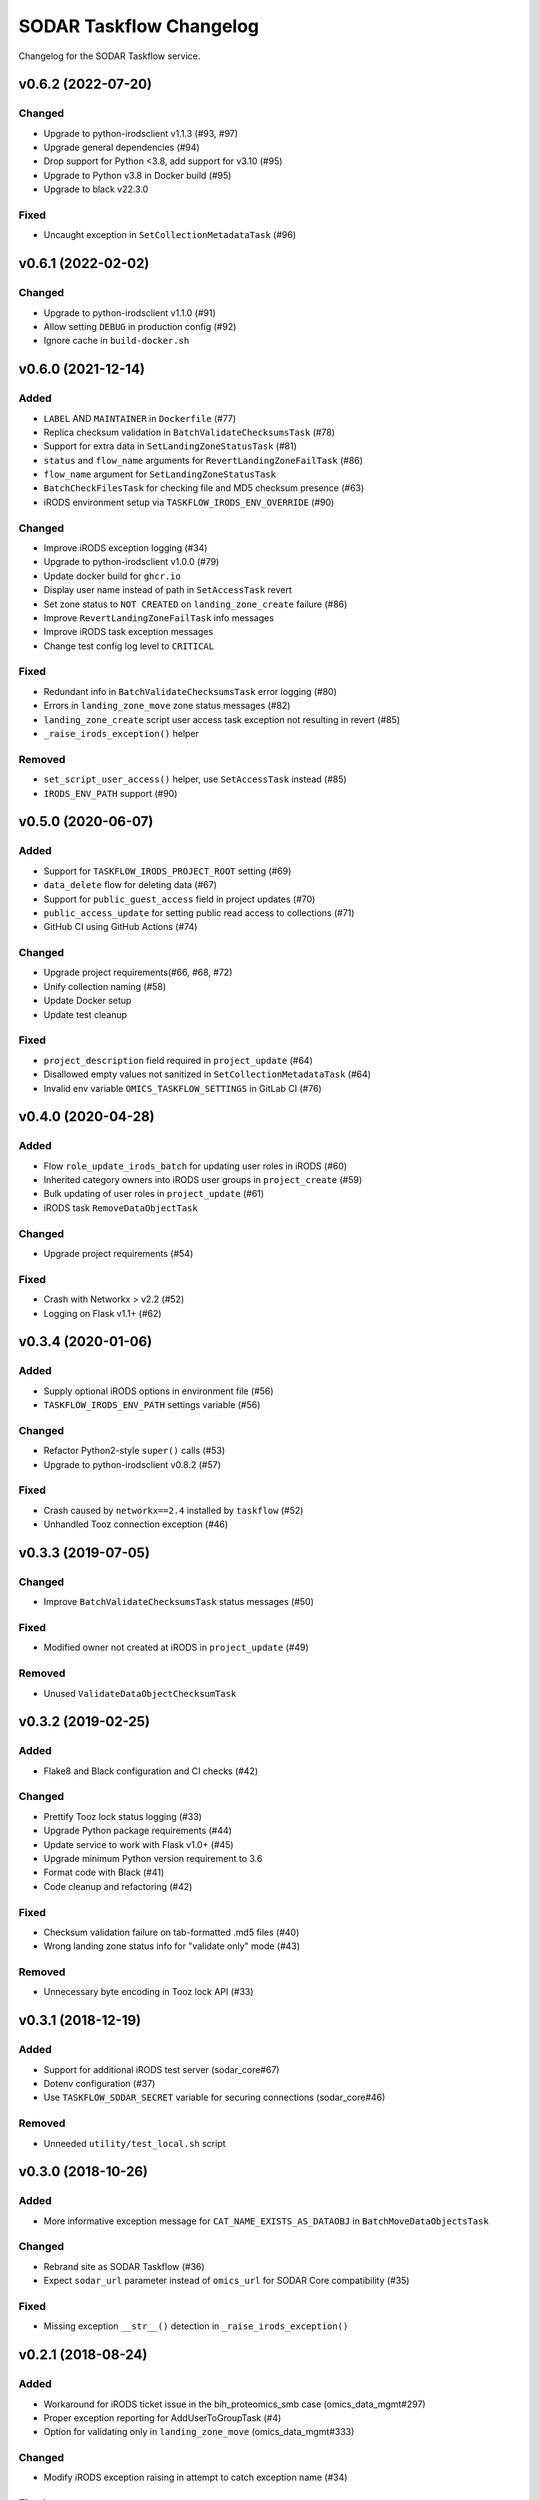SODAR Taskflow Changelog
^^^^^^^^^^^^^^^^^^^^^^^^

Changelog for the SODAR Taskflow service.


v0.6.2 (2022-07-20)
===================

Changed
-------

- Upgrade to python-irodsclient v1.1.3 (#93, #97)
- Upgrade general dependencies (#94)
- Drop support for Python <3.8, add support for v3.10 (#95)
- Upgrade to Python v3.8 in Docker build (#95)
- Upgrade to black v22.3.0

Fixed
-----

- Uncaught exception in ``SetCollectionMetadataTask`` (#96)


v0.6.1 (2022-02-02)
===================

Changed
-------

- Upgrade to python-irodsclient v1.1.0 (#91)
- Allow setting ``DEBUG`` in production config (#92)
- Ignore cache in ``build-docker.sh``


v0.6.0 (2021-12-14)
===================

Added
-----

- ``LABEL`` AND ``MAINTAINER`` in ``Dockerfile`` (#77)
- Replica checksum validation in ``BatchValidateChecksumsTask`` (#78)
- Support for extra data in ``SetLandingZoneStatusTask`` (#81)
- ``status`` and ``flow_name`` arguments for ``RevertLandingZoneFailTask`` (#86)
- ``flow_name`` argument for ``SetLandingZoneStatusTask``
- ``BatchCheckFilesTask`` for checking file and MD5 checksum presence (#63)
- iRODS environment setup via ``TASKFLOW_IRODS_ENV_OVERRIDE`` (#90)

Changed
-------

- Improve iRODS exception logging (#34)
- Upgrade to python-irodsclient v1.0.0 (#79)
- Update docker build for ``ghcr.io``
- Display user name instead of path in ``SetAccessTask`` revert
- Set zone status to ``NOT CREATED`` on ``landing_zone_create`` failure (#86)
- Improve ``RevertLandingZoneFailTask`` info messages
- Improve iRODS task exception messages
- Change test config log level to ``CRITICAL``

Fixed
-----

- Redundant info in ``BatchValidateChecksumsTask`` error logging (#80)
- Errors in ``landing_zone_move`` zone status messages (#82)
- ``landing_zone_create`` script user access task exception not resulting in revert (#85)
- ``_raise_irods_exception()`` helper

Removed
-------

- ``set_script_user_access()`` helper, use ``SetAccessTask`` instead (#85)
- ``IRODS_ENV_PATH`` support (#90)


v0.5.0 (2020-06-07)
===================

Added
-----

- Support for ``TASKFLOW_IRODS_PROJECT_ROOT`` setting (#69)
- ``data_delete`` flow for deleting data (#67)
- Support for ``public_guest_access`` field in project updates (#70)
- ``public_access_update`` for setting public read access to collections (#71)
- GitHub CI using GitHub Actions (#74)

Changed
-------

- Upgrade project requirements(#66, #68, #72)
- Unify collection naming (#58)
- Update Docker setup
- Update test cleanup

Fixed
-----

- ``project_description`` field required in ``project_update`` (#64)
- Disallowed empty values not sanitized in ``SetCollectionMetadataTask`` (#64)
- Invalid env variable ``OMICS_TASKFLOW_SETTINGS`` in GitLab CI (#76)


v0.4.0 (2020-04-28)
===================

Added
-----

- Flow ``role_update_irods_batch`` for updating user roles in iRODS (#60)
- Inherited category owners into iRODS user groups in ``project_create`` (#59)
- Bulk updating of user roles in ``project_update`` (#61)
- iRODS task ``RemoveDataObjectTask``

Changed
-------

- Upgrade project requirements (#54)

Fixed
-----

- Crash with Networkx > v2.2 (#52)
- Logging on Flask v1.1+ (#62)


v0.3.4 (2020-01-06)
===================

Added
-----

- Supply optional iRODS options in environment file (#56)
- ``TASKFLOW_IRODS_ENV_PATH`` settings variable (#56)

Changed
-------

- Refactor Python2-style ``super()`` calls (#53)
- Upgrade to python-irodsclient v0.8.2 (#57)

Fixed
-----

- Crash caused by ``networkx==2.4`` installed by ``taskflow`` (#52)
- Unhandled Tooz connection exception (#46)


v0.3.3 (2019-07-05)
===================

Changed
-------

- Improve ``BatchValidateChecksumsTask`` status messages (#50)

Fixed
-----

- Modified owner not created at iRODS in ``project_update`` (#49)

Removed
-------

- Unused ``ValidateDataObjectChecksumTask``


v0.3.2 (2019-02-25)
===================

Added
-----

- Flake8 and Black configuration and CI checks (#42)

Changed
-------

- Prettify Tooz lock status logging (#33)
- Upgrade Python package requirements (#44)
- Update service to work with Flask v1.0+ (#45)
- Upgrade minimum Python version requirement to 3.6
- Format code with Black (#41)
- Code cleanup and refactoring (#42)

Fixed
-----

- Checksum validation failure on tab-formatted .md5 files (#40)
- Wrong landing zone status info for "validate only" mode (#43)

Removed
-------

- Unnecessary byte encoding in Tooz lock API (#33)


v0.3.1 (2018-12-19)
===================

Added
-----

- Support for additional iRODS test server (sodar_core#67)
- Dotenv configuration (#37)
- Use ``TASKFLOW_SODAR_SECRET`` variable for securing connections (sodar_core#46)

Removed
-------

- Unneeded ``utility/test_local.sh`` script


v0.3.0 (2018-10-26)
===================

Added
-----

- More informative exception message for ``CAT_NAME_EXISTS_AS_DATAOBJ`` in ``BatchMoveDataObjectsTask``

Changed
-------

- Rebrand site as SODAR Taskflow (#36)
- Expect ``sodar_url`` parameter instead of ``omics_url`` for SODAR Core compatibility (#35)

Fixed
-----

- Missing exception ``__str__()`` detection in ``_raise_irods_exception()``


v0.2.1 (2018-08-24)
===================

Added
-----

- Workaround for iRODS ticket issue in the bih_proteomics_smb case (omics_data_mgmt#297)
- Proper exception reporting for AddUserToGroupTask (#4)
- Option for validating only in ``landing_zone_move`` (omics_data_mgmt#333)

Changed
-------

- Modify iRODS exception raising in attempt to catch exception name (#34)

Fixed
-----

- Project lock timeouts in async flows due to initiating coordinator in the wrong process (#32)


v0.2.0 (2018-07-03)
===================

Added
-----

- Async support for landing_zone_delete (omics_data_mgmt#228)
- Option for not requiring lock by setting flow.require_lock to False (omics_data_mgmt#231)
- Support for landing zone configuration

Fixed
-----

- Configuration in ``utility/run_prod.sh``
- Concurrent requests failed in debug mode, now using multiple processes
- Failure in acquiring lock was not correctly reported in async mode (omics_data_mgmt#235)
- Project update failure if readme is empty (omics_data_mgmt#251)

Removed
-------

- Support for omics_tasks.RemoveLandingZoneTask as it's no longer needed (omics_data_mgmt#228)


v0.2.0b (2018-06-05)
====================

Added
-----

- Project settings modification in project creation/update
- Helper functions for building directory paths in ``irods_utils``
- This changelog :)

Changed
-------

- Use UUIDs instead of pk:s when referring to omics_data_mgmt objects (#14)
- Modify SODAR Taskflow API URLs
- Improve SODAR API error reporting
- Upgrade to python-irodsclient 0.7.0 (#10)
- Upgrade taskflow and tooz
- Readme rewritten and converted to rst
- Configure sample and landing zone directory names in settings
- Flow ``sheet_delete``: also delete landing zones
- Refactor ``get_project_path()``
- Update ``landing_zone_create`` for assay specific zones (#15)
- Update ``landing_zone_delete`` (#15)
- Modify ``run_prod.sh`` to run Gunicorn with production settings
- Project user groups are now in form of ``omics_project_{UUID}``
- Add proper logging
- Use gevent in production mode (#26)
- Upgrade to gunicorn==19.8.1

Removed
-------

- Flynn references removed as deploying via Flynn is no longer supported
- Redundant debug printouts (all now going to logger)

Fixed
-----

- Data object read access was left for landing zone user account in sample data (#19)
- Failure in ``landing_zone_move`` raised ``NOT CREATED`` instead of ``FAILED`` (#20)
- Missing ``project_readme`` param in ``UpdateProjectTask`` (#23)
- Creating an empty directory if uploading files in landing zone root (#24)


v0.1-PROTOTYPE (2018-04-13)
===========================

- Tagged to freeze the version used with the original omics_data_access prototype
